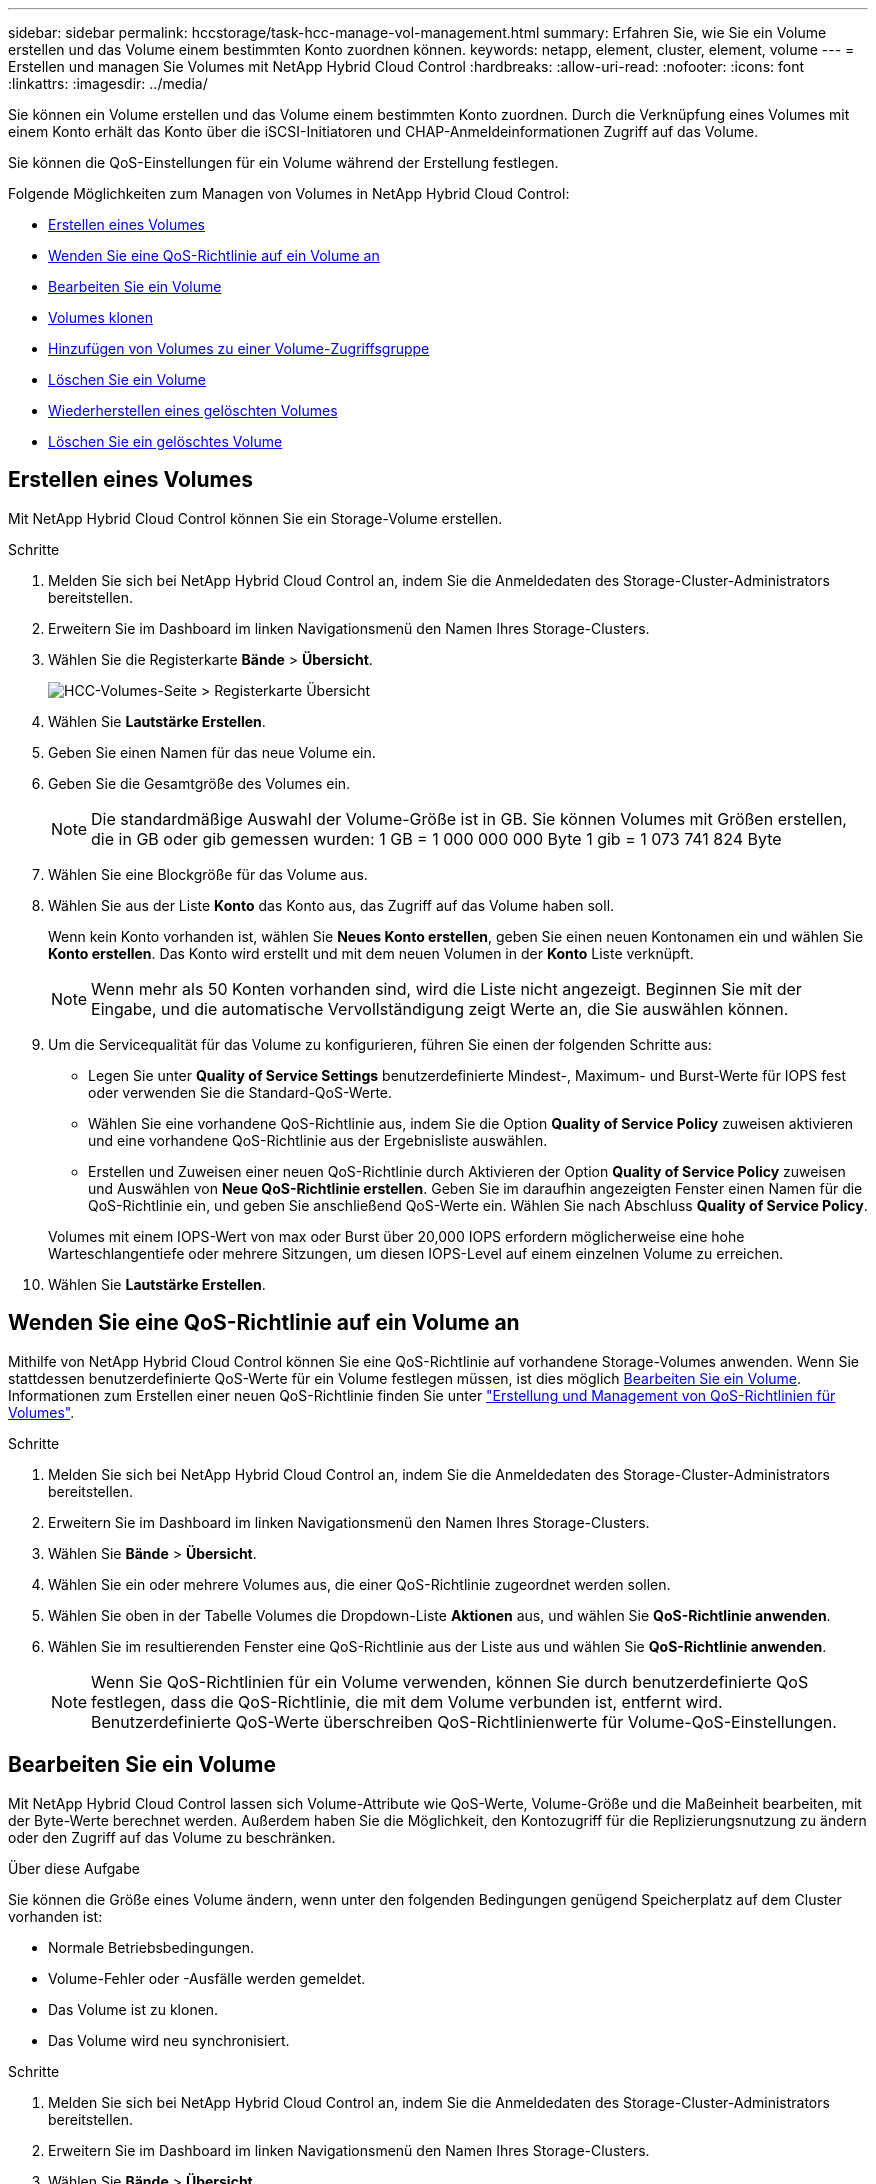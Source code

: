 ---
sidebar: sidebar 
permalink: hccstorage/task-hcc-manage-vol-management.html 
summary: Erfahren Sie, wie Sie ein Volume erstellen und das Volume einem bestimmten Konto zuordnen können. 
keywords: netapp, element, cluster, element, volume 
---
= Erstellen und managen Sie Volumes mit NetApp Hybrid Cloud Control
:hardbreaks:
:allow-uri-read: 
:nofooter: 
:icons: font
:linkattrs: 
:imagesdir: ../media/


[role="lead"]
Sie können ein Volume erstellen und das Volume einem bestimmten Konto zuordnen. Durch die Verknüpfung eines Volumes mit einem Konto erhält das Konto über die iSCSI-Initiatoren und CHAP-Anmeldeinformationen Zugriff auf das Volume.

Sie können die QoS-Einstellungen für ein Volume während der Erstellung festlegen.

Folgende Möglichkeiten zum Managen von Volumes in NetApp Hybrid Cloud Control:

* <<Erstellen eines Volumes>>
* <<Wenden Sie eine QoS-Richtlinie auf ein Volume an>>
* <<Bearbeiten Sie ein Volume>>
* <<Volumes klonen>>
* <<Hinzufügen von Volumes zu einer Volume-Zugriffsgruppe>>
* <<Löschen Sie ein Volume>>
* <<Wiederherstellen eines gelöschten Volumes>>
* <<Löschen Sie ein gelöschtes Volume>>




== Erstellen eines Volumes

Mit NetApp Hybrid Cloud Control können Sie ein Storage-Volume erstellen.

.Schritte
. Melden Sie sich bei NetApp Hybrid Cloud Control an, indem Sie die Anmeldedaten des Storage-Cluster-Administrators bereitstellen.
. Erweitern Sie im Dashboard im linken Navigationsmenü den Namen Ihres Storage-Clusters.
. Wählen Sie die Registerkarte *Bände* > *Übersicht*.
+
image::hcc_volumes_overview_active.png[HCC-Volumes-Seite > Registerkarte Übersicht]

. Wählen Sie *Lautstärke Erstellen*.
. Geben Sie einen Namen für das neue Volume ein.
. Geben Sie die Gesamtgröße des Volumes ein.
+

NOTE: Die standardmäßige Auswahl der Volume-Größe ist in GB. Sie können Volumes mit Größen erstellen, die in GB oder gib gemessen wurden: 1 GB = 1 000 000 000 Byte 1 gib = 1 073 741 824 Byte

. Wählen Sie eine Blockgröße für das Volume aus.
. Wählen Sie aus der Liste *Konto* das Konto aus, das Zugriff auf das Volume haben soll.
+
Wenn kein Konto vorhanden ist, wählen Sie *Neues Konto erstellen*, geben Sie einen neuen Kontonamen ein und wählen Sie *Konto erstellen*. Das Konto wird erstellt und mit dem neuen Volumen in der *Konto* Liste verknüpft.

+

NOTE: Wenn mehr als 50 Konten vorhanden sind, wird die Liste nicht angezeigt. Beginnen Sie mit der Eingabe, und die automatische Vervollständigung zeigt Werte an, die Sie auswählen können.

. Um die Servicequalität für das Volume zu konfigurieren, führen Sie einen der folgenden Schritte aus:
+
** Legen Sie unter *Quality of Service Settings* benutzerdefinierte Mindest-, Maximum- und Burst-Werte für IOPS fest oder verwenden Sie die Standard-QoS-Werte.
** Wählen Sie eine vorhandene QoS-Richtlinie aus, indem Sie die Option *Quality of Service Policy* zuweisen aktivieren und eine vorhandene QoS-Richtlinie aus der Ergebnisliste auswählen.
** Erstellen und Zuweisen einer neuen QoS-Richtlinie durch Aktivieren der Option *Quality of Service Policy* zuweisen und Auswählen von *Neue QoS-Richtlinie erstellen*. Geben Sie im daraufhin angezeigten Fenster einen Namen für die QoS-Richtlinie ein, und geben Sie anschließend QoS-Werte ein. Wählen Sie nach Abschluss *Quality of Service Policy*.


+
Volumes mit einem IOPS-Wert von max oder Burst über 20,000 IOPS erfordern möglicherweise eine hohe Warteschlangentiefe oder mehrere Sitzungen, um diesen IOPS-Level auf einem einzelnen Volume zu erreichen.

. Wählen Sie *Lautstärke Erstellen*.




== Wenden Sie eine QoS-Richtlinie auf ein Volume an

Mithilfe von NetApp Hybrid Cloud Control können Sie eine QoS-Richtlinie auf vorhandene Storage-Volumes anwenden. Wenn Sie stattdessen benutzerdefinierte QoS-Werte für ein Volume festlegen müssen, ist dies möglich <<Bearbeiten Sie ein Volume>>. Informationen zum Erstellen einer neuen QoS-Richtlinie finden Sie unter link:task-hcc-qos-policies.html["Erstellung und Management von QoS-Richtlinien für Volumes"^].

.Schritte
. Melden Sie sich bei NetApp Hybrid Cloud Control an, indem Sie die Anmeldedaten des Storage-Cluster-Administrators bereitstellen.
. Erweitern Sie im Dashboard im linken Navigationsmenü den Namen Ihres Storage-Clusters.
. Wählen Sie *Bände* > *Übersicht*.
. Wählen Sie ein oder mehrere Volumes aus, die einer QoS-Richtlinie zugeordnet werden sollen.
. Wählen Sie oben in der Tabelle Volumes die Dropdown-Liste *Aktionen* aus, und wählen Sie *QoS-Richtlinie anwenden*.
. Wählen Sie im resultierenden Fenster eine QoS-Richtlinie aus der Liste aus und wählen Sie *QoS-Richtlinie anwenden*.
+

NOTE: Wenn Sie QoS-Richtlinien für ein Volume verwenden, können Sie durch benutzerdefinierte QoS festlegen, dass die QoS-Richtlinie, die mit dem Volume verbunden ist, entfernt wird. Benutzerdefinierte QoS-Werte überschreiben QoS-Richtlinienwerte für Volume-QoS-Einstellungen.





== Bearbeiten Sie ein Volume

Mit NetApp Hybrid Cloud Control lassen sich Volume-Attribute wie QoS-Werte, Volume-Größe und die Maßeinheit bearbeiten, mit der Byte-Werte berechnet werden. Außerdem haben Sie die Möglichkeit, den Kontozugriff für die Replizierungsnutzung zu ändern oder den Zugriff auf das Volume zu beschränken.

.Über diese Aufgabe
Sie können die Größe eines Volume ändern, wenn unter den folgenden Bedingungen genügend Speicherplatz auf dem Cluster vorhanden ist:

* Normale Betriebsbedingungen.
* Volume-Fehler oder -Ausfälle werden gemeldet.
* Das Volume ist zu klonen.
* Das Volume wird neu synchronisiert.


.Schritte
. Melden Sie sich bei NetApp Hybrid Cloud Control an, indem Sie die Anmeldedaten des Storage-Cluster-Administrators bereitstellen.
. Erweitern Sie im Dashboard im linken Navigationsmenü den Namen Ihres Storage-Clusters.
. Wählen Sie *Bände* > *Übersicht*.
. Erweitern Sie in der Spalte *Aktionen* in der Tabelle Volumes das Menü für die Lautstärke und wählen Sie *Bearbeiten*.
. Nehmen Sie die Änderungen nach Bedarf vor:
+
.. Ändern Sie die Gesamtgröße des Volumes.
+

NOTE: Sie können die Volume-Größe vergrößern, aber nicht verkleinern. Sie können die Größe eines Volumes nur in einem einzigen Größenänderungs-Vorgang anpassen. Speicherbereinigung und Software-Upgrades unterbrechen die Größenänderung nicht.

+

NOTE: Wenn Sie die Volume-Größe für die Replikation anpassen, erhöhen Sie zuerst die Größe des Volumes, das als Replikationsziel zugewiesen wurde. Anschließend können Sie die Größe des Quellvolumens anpassen. Das Zielvolume kann größer oder gleich groß sein wie das Quellvolume, kann aber nicht kleiner sein.

+

NOTE: Die standardmäßige Auswahl der Volume-Größe ist in GB. Sie können Volumes mit Größen erstellen, die in GB oder gib gemessen wurden: 1 GB = 1 000 000 000 Byte 1 gib = 1 073 741 824 Byte

.. Wählen Sie eine andere Zugriffsebene für Konten aus:
+
*** Schreibgeschützt
*** Lese-/Schreibzugriff
*** Gesperrt
*** Replizierungsziel


.. Wählen Sie das Konto aus, das Zugriff auf das Volume haben soll.
+
Beginnen Sie mit der Eingabe, und die automatische Vervollständigung zeigt mögliche Werte an, die Sie auswählen können.

+
Wenn kein Konto vorhanden ist, wählen Sie *Neues Konto erstellen*, geben Sie einen neuen Kontonamen ein und wählen Sie *Erstellen*. Der Account wird erstellt und dem vorhandenen Volume zugeordnet.

.. Ändern Sie die Servicequalität mit einer der folgenden Aktionen:
+
... Wählen Sie eine vorhandene Richtlinie aus.
... Legen Sie unter „Benutzerdefinierte Einstellungen“ die Mindest-, Höchst- und Burst-Werte für IOPS fest oder verwenden Sie die Standardwerte.
+

NOTE: Wenn Sie QoS-Richtlinien für ein Volume verwenden, können Sie durch benutzerdefinierte QoS festlegen, dass die QoS-Richtlinie, die mit dem Volume verbunden ist, entfernt wird. Durch benutzerdefinierte QoS werden die QoS-Richtlinienwerte für Volume-QoS-Einstellungen außer Kraft gesetzt.

+

TIP: Wenn Sie IOPS-Werte ändern, sollten Sie sich Dutzende oder Hunderte erhöhen. Eingabewerte erfordern gültige ganze Zahlen. Konfigurieren Sie Volumes mit einem extrem hohen Burst-Wert. So kann das System gelegentlich umfangreiche sequenzielle Workloads von großen Blöcken schneller verarbeiten und zugleich die anhaltenden IOPS für ein Volume einschränken.





. Wählen Sie *Speichern*.




== Volumes klonen

Sie können einen Klon eines einzelnen Storage Volumes erstellen oder eine Gruppe von Volumes klonen, um eine zeitpunktgenaue Kopie der Daten zu erstellen. Wenn Sie ein Volume klonen, erstellt das System einen Snapshot des Volume und erstellt dann eine Kopie der Daten, auf die der Snapshot verweist.

.Bevor Sie beginnen
* Mindestens ein Cluster muss hinzugefügt und ausgeführt werden.
* Mindestens ein Volume wurde erstellt.
* Ein Benutzerkonto wurde erstellt.
* Der verfügbare nicht bereitgestellte Speicherplatz muss der Volume-Größe entsprechen oder größer sein.


.Über diese Aufgabe
Das Cluster unterstützt bis zu zwei aktuell laufende Klonanforderungen pro Volume und bis zu 8 aktive Volume-Klonvorgänge gleichzeitig. Anforderungen, die über diese Grenzen hinausgehen, werden zur späteren Verarbeitung in die Warteschlange gestellt.

Das Klonen von Volumes ist ein asynchroner Prozess. Die erforderliche Zeit hängt von der Größe des Klonens des Volumes und der aktuellen Cluster-Last ab.


NOTE: Geklonte Volumes übernehmen keine Zugriffsgruppenmitgliedschaft für Volumes vom Quell-Volume.

.Schritte
. Melden Sie sich bei NetApp Hybrid Cloud Control an, indem Sie die Anmeldedaten des Storage-Cluster-Administrators bereitstellen.
. Erweitern Sie im Dashboard im linken Navigationsmenü den Namen Ihres Storage-Clusters.
. Wählen Sie die Registerkarte *Volumes* > *Übersicht* aus.
. Wählen Sie jedes Volume aus, das Sie klonen möchten.
. Wählen Sie oben in der Tabelle Volumes die Dropdown-Liste *Aktionen* aus, und wählen Sie *Klonen*.
. Gehen Sie im daraufhin angezeigten Fenster wie folgt vor:
+
.. Geben Sie ein Präfix für den Volume-Namen ein (optional).
.. Wählen Sie den Zugriffstyp aus der Liste *Zugriff* aus.
.. Wählen Sie ein Konto aus, das dem neuen Volume-Klon zugeordnet werden soll (standardmäßig ist *aus Volume kopieren* ausgewählt, das dasselbe Konto verwendet, das das ursprüngliche Volume verwendet).
.. Wenn kein Konto vorhanden ist, wählen Sie *Neues Konto erstellen*, geben Sie einen neuen Kontonamen ein und wählen Sie *Konto erstellen*. Der Account wird erstellt und dem Volume zugeordnet.
+

TIP: Verwenden Sie beschreibende Best Practices für die Benennung. Dies ist besonders wichtig, wenn in Ihrer Umgebung mehrere Cluster oder vCenter Server verwendet werden.

+

NOTE: Wenn Sie die Volume-Größe eines Klons erhöhen, führt dies zu einem neuen Volume mit zusätzlichem freien Speicherplatz am Ende des Volumes. Je nachdem, wie Sie das Volume verwenden, müssen Sie möglicherweise Partitionen erweitern oder neue Partitionen im freien Speicherplatz erstellen, um es zu nutzen.

.. Wählen Sie *Clone Volumes* Aus.
+

NOTE: Der Zeitaufwand zum Abschluss eines Klonvorgangs wird von der Volume-Größe und der aktuellen Cluster-Last beeinflusst. Aktualisieren Sie die Seite, wenn das geklonte Volume nicht in der Liste der Volumes angezeigt wird.







== Hinzufügen von Volumes zu einer Volume-Zugriffsgruppe

Sie können einer Volume-Zugriffsgruppe ein einzelnes Volume oder eine Gruppe von Volumes hinzufügen.

.Schritte
. Melden Sie sich bei NetApp Hybrid Cloud Control an, indem Sie die Anmeldedaten des Storage-Cluster-Administrators bereitstellen.
. Erweitern Sie im Dashboard im linken Navigationsmenü den Namen Ihres Storage-Clusters.
. Wählen Sie *Bände* > *Übersicht*.
. Wählen Sie ein oder mehrere Volumes aus, die einer Volume-Zugriffsgruppe zugeordnet werden sollen.
. Wählen Sie oben in der Tabelle Volumes die Dropdown-Liste *Aktionen* aus, und wählen Sie *zur Zugriffsgruppe hinzufügen*.
. Wählen Sie im resultierenden Fenster eine Zugriffsgruppe für Volumes aus der Liste *Volume Access Group* aus.
. Wählen Sie *Volumen Hinzufügen*.




== Löschen Sie ein Volume

Ein oder mehrere Volumes können aus einem Element Storage-Cluster gelöscht werden.

.Über diese Aufgabe
Gelöschte Volumes werden nicht sofort vom System gelöscht, sie bleiben etwa acht Stunden lang verfügbar. Nach acht Stunden werden sie gereinigt und sind nicht mehr verfügbar. Wenn Sie ein Volume wiederherstellen, bevor das System es bereinigt, wird das Volume wieder online geschaltet und die iSCSI-Verbindungen werden wiederhergestellt.

Wenn ein Volume, das zum Erstellen eines Snapshots verwendet wird, gelöscht wird, werden die zugehörigen Snapshots inaktiv. Wenn die gelöschten Quell-Volumes gelöscht werden, werden auch die zugehörigen inaktiven Snapshots aus dem System entfernt.


IMPORTANT: Persistente Volumes, die mit Managementservices verbunden sind, werden bei der Installation oder bei einem Upgrade einem neuen Konto erstellt und zugewiesen. Wenn Sie persistente Volumes verwenden, ändern oder löschen Sie die Volumes oder ihr zugehörigem Konto nicht. Wenn Sie diese Volumes löschen, kann der Management-Node nicht mehr verwendet werden.

.Schritte
. Melden Sie sich bei NetApp Hybrid Cloud Control an, indem Sie die Anmeldedaten des Storage-Cluster-Administrators bereitstellen.
. Erweitern Sie im Dashboard im linken Navigationsmenü den Namen Ihres Storage-Clusters.
. Wählen Sie *Bände* > *Übersicht*.
. Wählen Sie ein oder mehrere zu löschende Volumes aus.
. Wählen Sie oben in der Tabelle Volumes die Dropdown-Liste *Aktionen* aus, und wählen Sie *Löschen*.
. Bestätigen Sie im daraufhin angezeigten Fenster die Aktion, indem Sie *Ja* auswählen.




== Wiederherstellen eines gelöschten Volumes

Nach dem Löschen eines Storage Volume können Sie ihn weiterhin wiederherstellen, falls dies vor acht Stunden nach dem Löschen erfolgt.

Gelöschte Volumes werden nicht sofort vom System gelöscht, sie bleiben etwa acht Stunden lang verfügbar. Nach acht Stunden werden sie gereinigt und sind nicht mehr verfügbar. Wenn Sie ein Volume wiederherstellen, bevor das System es bereinigt, wird das Volume wieder online geschaltet und die iSCSI-Verbindungen werden wiederhergestellt.

.Schritte
. Melden Sie sich bei NetApp Hybrid Cloud Control an, indem Sie die Anmeldedaten des Storage-Cluster-Administrators bereitstellen.
. Erweitern Sie im Dashboard im linken Navigationsmenü den Namen Ihres Storage-Clusters.
. Wählen Sie *Bände* > *Übersicht*.
. Wählen Sie *Gelöscht*.
. Erweitern Sie in der Spalte *Aktionen* der Tabelle Volumes das Menü für die Lautstärke und wählen Sie *Wiederherstellen*.
. Bestätigen Sie den Vorgang, indem Sie *Ja* wählen.




== Löschen Sie ein gelöschtes Volume

Nach dem Löschen von Storage Volumes bleiben diese für ungefähr acht Stunden verfügbar. Nach acht Stunden werden sie automatisch gereinigt und sind nicht mehr verfügbar. Wenn Sie die acht Stunden nicht warten möchten, können Sie sie löschen

.Schritte
. Melden Sie sich bei NetApp Hybrid Cloud Control an, indem Sie die Anmeldedaten des Storage-Cluster-Administrators bereitstellen.
. Erweitern Sie im Dashboard im linken Navigationsmenü den Namen Ihres Storage-Clusters.
. Wählen Sie *Bände* > *Übersicht*.
. Wählen Sie *Gelöscht*.
. Wählen Sie ein oder mehrere Volumes aus, die gelöscht werden sollen.
. Führen Sie einen der folgenden Schritte aus:
+
** Wenn Sie mehrere Volumen ausgewählt haben, wählen Sie oben in der Tabelle den Schnellfilter *Löschen* aus.
** Wenn Sie ein einzelnes Volume ausgewählt haben, erweitern Sie in der Spalte *Aktionen* der Volumetabelle das Menü für die Lautstärke und wählen Sie *Löschen*.


. Erweitern Sie in der Spalte *Aktionen* der Tabelle Volumes das Menü für die Lautstärke und wählen Sie *Löschen*.
. Bestätigen Sie den Vorgang, indem Sie *Ja* wählen.


[discrete]
== Weitere Informationen

* link:../concepts/concept_solidfire_concepts_volumes.html["Informationen zu Volumes"]
* https://docs.netapp.com/us-en/element-software/index.html["Dokumentation von SolidFire und Element Software"^]
* https://docs.netapp.com/us-en/vcp/index.html["NetApp Element Plug-in für vCenter Server"^]
* https://www.netapp.com/data-storage/solidfire/documentation["Seite „SolidFire und Element Ressourcen“"^]

